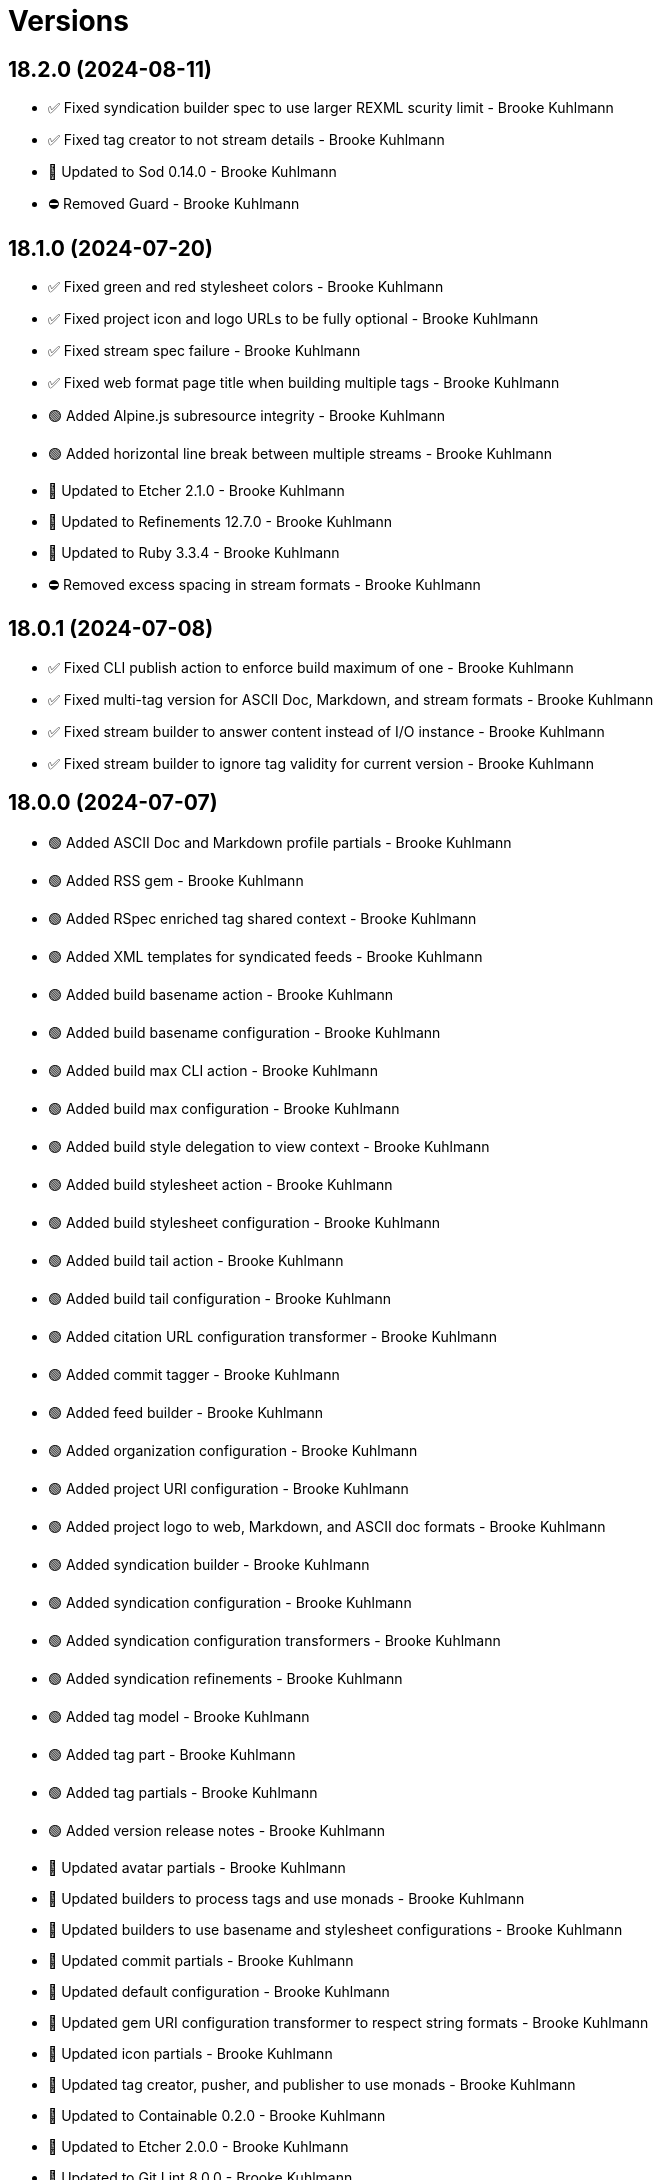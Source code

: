 = Versions

== 18.2.0 (2024-08-11)

* ✅ Fixed syndication builder spec to use larger REXML scurity limit - Brooke Kuhlmann
* ✅ Fixed tag creator to not stream details - Brooke Kuhlmann
* 🔼 Updated to Sod 0.14.0 - Brooke Kuhlmann
* ⛔️ Removed Guard - Brooke Kuhlmann

== 18.1.0 (2024-07-20)

* ✅ Fixed green and red stylesheet colors - Brooke Kuhlmann
* ✅ Fixed project icon and logo URLs to be fully optional - Brooke Kuhlmann
* ✅ Fixed stream spec failure - Brooke Kuhlmann
* ✅ Fixed web format page title when building multiple tags - Brooke Kuhlmann
* 🟢 Added Alpine.js subresource integrity - Brooke Kuhlmann
* 🟢 Added horizontal line break between multiple streams - Brooke Kuhlmann
* 🔼 Updated to Etcher 2.1.0 - Brooke Kuhlmann
* 🔼 Updated to Refinements 12.7.0 - Brooke Kuhlmann
* 🔼 Updated to Ruby 3.3.4 - Brooke Kuhlmann
* ⛔️ Removed excess spacing in stream formats - Brooke Kuhlmann

== 18.0.1 (2024-07-08)

* ✅ Fixed CLI publish action to enforce build maximum of one - Brooke Kuhlmann
* ✅ Fixed multi-tag version for ASCII Doc, Markdown, and stream formats - Brooke Kuhlmann
* ✅ Fixed stream builder to answer content instead of I/O instance - Brooke Kuhlmann
* ✅ Fixed stream builder to ignore tag validity for current version - Brooke Kuhlmann

== 18.0.0 (2024-07-07)

* 🟢 Added ASCII Doc and Markdown profile partials - Brooke Kuhlmann
* 🟢 Added RSS gem - Brooke Kuhlmann
* 🟢 Added RSpec enriched tag shared context - Brooke Kuhlmann
* 🟢 Added XML templates for syndicated feeds - Brooke Kuhlmann
* 🟢 Added build basename action - Brooke Kuhlmann
* 🟢 Added build basename configuration - Brooke Kuhlmann
* 🟢 Added build max CLI action - Brooke Kuhlmann
* 🟢 Added build max configuration - Brooke Kuhlmann
* 🟢 Added build style delegation to view context - Brooke Kuhlmann
* 🟢 Added build stylesheet action - Brooke Kuhlmann
* 🟢 Added build stylesheet configuration - Brooke Kuhlmann
* 🟢 Added build tail action - Brooke Kuhlmann
* 🟢 Added build tail configuration - Brooke Kuhlmann
* 🟢 Added citation URL configuration transformer - Brooke Kuhlmann
* 🟢 Added commit tagger - Brooke Kuhlmann
* 🟢 Added feed builder - Brooke Kuhlmann
* 🟢 Added organization configuration - Brooke Kuhlmann
* 🟢 Added project URI configuration - Brooke Kuhlmann
* 🟢 Added project logo to web, Markdown, and ASCII doc formats - Brooke Kuhlmann
* 🟢 Added syndication builder - Brooke Kuhlmann
* 🟢 Added syndication configuration - Brooke Kuhlmann
* 🟢 Added syndication configuration transformers - Brooke Kuhlmann
* 🟢 Added syndication refinements - Brooke Kuhlmann
* 🟢 Added tag model - Brooke Kuhlmann
* 🟢 Added tag part - Brooke Kuhlmann
* 🟢 Added tag partials - Brooke Kuhlmann
* 🟢 Added version release notes - Brooke Kuhlmann
* 🔼 Updated avatar partials - Brooke Kuhlmann
* 🔼 Updated builders to process tags and use monads - Brooke Kuhlmann
* 🔼 Updated builders to use basename and stylesheet configurations - Brooke Kuhlmann
* 🔼 Updated commit partials - Brooke Kuhlmann
* 🔼 Updated default configuration - Brooke Kuhlmann
* 🔼 Updated gem URI configuration transformer to respect string formats - Brooke Kuhlmann
* 🔼 Updated icon partials - Brooke Kuhlmann
* 🔼 Updated tag creator, pusher, and publisher to use monads - Brooke Kuhlmann
* 🔼 Updated to Containable 0.2.0 - Brooke Kuhlmann
* 🔼 Updated to Etcher 2.0.0 - Brooke Kuhlmann
* 🔼 Updated to Git Lint 8.0.0 - Brooke Kuhlmann
* 🔼 Updated to Gitt 3.6.0 - Brooke Kuhlmann
* 🔼 Updated to Infusible 3.8.0 - Brooke Kuhlmann
* 🔼 Updated to Runcom 11.5.0 - Brooke Kuhlmann
* 🔼 Updated to Sod 0.12.0 - Brooke Kuhlmann
* ⛔️ Removed configuration domains - Brooke Kuhlmann
* ⛔️ Removed configuration template paths transformer XDG keyword suffix - Brooke Kuhlmann
* ⛔️ Removed error class - Brooke Kuhlmann
* ⛔️ Removed project generator configuration transformer - Brooke Kuhlmann
* 🔁 Refactored show templates to use tag partials - Brooke Kuhlmann

== 17.11.0 (2024-07-02)

* 🟢 Added commit versioner debug logging - Brooke Kuhlmann
* 🔼 Updated commit issue enricher to always provide URI - Brooke Kuhlmann
* 🔼 Updated to IRB Kit 0.3.0 - Brooke Kuhlmann
* 🔼 Updated to Refinements 12.5.0 - Brooke Kuhlmann
* 🔼 Updated web format page layout link images - Brooke Kuhlmann

== 17.10.0 (2024-06-19)

* 🔼 Updated major, minor, and patch colors - Brooke Kuhlmann
* 🔼 Updated to Alpine.js 3.14 - Brooke Kuhlmann
* 🔼 Updated to Caliber 0.58.0 - Brooke Kuhlmann
* 🔼 Updated to Cogger 0.21.0 - Brooke Kuhlmann
* 🔼 Updated to Ruby 3.3.3 - Brooke Kuhlmann
* ⛔️ Removed SimpleCov coverage for eval task - Brooke Kuhlmann

== 17.9.0 (2024-06-01)

* ✅ Fixed CLI layout build action documentation - Brooke Kuhlmann
* ✅ Fixed CLI root build action to cast to pathname - Brooke Kuhlmann
* ✅ Fixed build command log message - Brooke Kuhlmann
* 🟢 Added CLI next action - Brooke Kuhlmann
* 🔼 Updated Etcher 1.6.0 - Brooke Kuhlmann
* 🔼 Updated citation URLs - Brooke Kuhlmann
* 🔼 Updated to Ruby 3.3.2 - Brooke Kuhlmann

== 17.8.0 (2024-05-25)

* ✅ Fixed RuboCop Style/SuperArguments issue - Brooke Kuhlmann
* 🟢 Added IRB Kit gem - Brooke Kuhlmann
* 🟢 Added commit collector range - Brooke Kuhlmann
* 🟢 Added configuration loaded time - Brooke Kuhlmann
* 🔼 Updated commits categorizer to pass range to collector - Brooke Kuhlmann
* 🔼 Updated commits enricher to pass range to categorizer - Brooke Kuhlmann
* 🔼 Updated to Etcher 1.5.0 - Brooke Kuhlmann

== 17.7.0 (2024-05-16)

* 🟢 Added Core gem - Brooke Kuhlmann
* 🔼 Updated RSpec configuration to ignore backtraces in pending specs - Brooke Kuhlmann
* 🔼 Updated to Git Lint 7.3.0 - Brooke Kuhlmann
* 🔼 Updated to Lode 1.4.0 - Brooke Kuhlmann
* 🔼 Updated to Rake 13.2.0 - Brooke Kuhlmann
* 🔼 Updated to Ruby 3.3.1 - Brooke Kuhlmann
* 🔁 Refactored implementation requirements - Brooke Kuhlmann
* 🔁 Refactored implementation to use Core empty objects - Brooke Kuhlmann
* 🔁 Refactored transformer content as attributes - Brooke Kuhlmann

== 17.6.0 (2024-04-16)

* ✅ Fixed Hanami View requirement to allow minor and patch versions - Brooke Kuhlmann
* ✅ Fixed displaying version when there are no commits since last tag - Brooke Kuhlmann
* ✅ Fixed generator label configuration transformer to only provide label - Brooke Kuhlmann
* 🟢 Added configuration generator version - Brooke Kuhlmann
* 🟢 Added generator version configuration transformer - Brooke Kuhlmann
* 🟢 Added version release notes - Brooke Kuhlmann
* 🟢 Added view context generator version - Brooke Kuhlmann
* 🟢 Added view context project name, slug, and URI - Brooke Kuhlmann
* 🔼 Updated builder specs to include generator version - Brooke Kuhlmann
* 🔼 Updated collapse and expand buttons - Brooke Kuhlmann
* ⛔️ Removed date/time parameter from ASCII Doc and Markdown builders - Brooke Kuhlmann

== 17.5.0 (2024-04-03)

* 🟢 Added Containable gem - Brooke Kuhlmann
* 🔼 Updated implementation to use Containable - Brooke Kuhlmann
* 🔼 Updated setup script as a Ruby script - Brooke Kuhlmann
* 🔼 Updated to Etcher 1.3.0 - Brooke Kuhlmann
* 🔼 Updated to Hanami View 2.1.0 - Brooke Kuhlmann
* 🔼 Updated to Infusible 3.5.0 - Brooke Kuhlmann
* 🔼 Updated to Sod 0.8.0 - Brooke Kuhlmann
* ⛔️ Removed Dry Container gem - Brooke Kuhlmann

== 17.4.0 (2024-03-09)

* 🔼 Updated to Amazing Print 1.6.0 - Brooke Kuhlmann
* 🔼 Updated to Infusible 3.4.0 - Brooke Kuhlmann

== 17.3.0 (2024-03-03)

* 🔼 Updated RuboCop to use XDG local configuration - Brooke Kuhlmann
* 🔼 Updated to Caliber 0.51.0 - Brooke Kuhlmann
* 🔼 Updated to Git Lint 7.1.0 - Brooke Kuhlmann
* 🔼 Updated to Gitt 3.2.0 - Brooke Kuhlmann
* 🔼 Updated to RSpec 3.13.0 - Brooke Kuhlmann
* 🔼 Updated to Refinements 12.1.0 - Brooke Kuhlmann

== 17.2.0 (2024-02-05)

* ✅ Fixed project label configuration transformer titleization - Brooke Kuhlmann
* 🟢 Added repl_type_completor gem - Brooke Kuhlmann
* 🔼 Updated to Caliber 0.50.0 - Brooke Kuhlmann
* 🔼 Updated to Reek 6.3.0 - Brooke Kuhlmann

== 17.1.0 (2024-01-14)

* ✅ Fixed CLI build label action default - Brooke Kuhlmann
* ✅ Fixed CLI build version and publish action defaults - Brooke Kuhlmann
* ✅ Fixed show view stream template to account for no commit activity - Brooke Kuhlmann
* ✅ Fixed version bullets - Brooke Kuhlmann
* 🟢 Added ASCII Doc and Markdown builders to container - Brooke Kuhlmann
* 🟢 Added ASCII Doc builder - Brooke Kuhlmann
* 🟢 Added ASCII Doc templates - Brooke Kuhlmann
* 🟢 Added CLI ASCII Doc and Markdown build formats - Brooke Kuhlmann
* 🟢 Added CSS for footer - Brooke Kuhlmann
* 🟢 Added Markdown builder - Brooke Kuhlmann
* 🟢 Added generator URI transformer - Brooke Kuhlmann
* 🟢 Added generator label transformer - Brooke Kuhlmann
* 🟢 Added generator link to stream and web layouts - Brooke Kuhlmann
* 🟢 Added generator to configuration - Brooke Kuhlmann
* 🟢 Added generator transformers to container - Brooke Kuhlmann
* 🟢 Added markdown templates - Brooke Kuhlmann
* 🟢 Added project generator transformer depreciation warning - Brooke Kuhlmann
* 🟢 Added view context generator label and URI - Brooke Kuhlmann
* 🔼 Updated HTML layout to use generator label - Brooke Kuhlmann
* 🔼 Updated configuration transformers to simplify default value - Brooke Kuhlmann
* 🔼 Updated contract to relax project description and URL presence - Brooke Kuhlmann
* 🔼 Updated show view to expose dates and times based on current time - Brooke Kuhlmann
* 🔼 Updated to Cogger 0.16.0 - Brooke Kuhlmann
* 🔼 Updated to Infusible 3.1.0 - Brooke Kuhlmann
* ⛔️ Removed project generator from configuration - Brooke Kuhlmann
* 🔁 Refactored HTML templates to use dormant instead of quiet class name - Brooke Kuhlmann
* 🔁 Refactored cache actions to use logger abort - Brooke Kuhlmann

== 17.0.0 (2024-01-05)

* 🟢 Added ASCII Doc renderer - Brooke Kuhlmann
* 🟢 Added ASCII Doctor gem - Brooke Kuhlmann
* 🟢 Added CFF gem - Brooke Kuhlmann
* 🟢 Added CLI build command - Brooke Kuhlmann
* 🟢 Added CLI build format action - Brooke Kuhlmann
* 🟢 Added CLI build label action - Brooke Kuhlmann
* 🟢 Added CLI build layout action - Brooke Kuhlmann
* 🟢 Added CLI build root action - Brooke Kuhlmann
* 🟢 Added CLI build version action - Brooke Kuhlmann
* 🟢 Added CLI cache command - Brooke Kuhlmann
* 🟢 Added CLI cache create action - Brooke Kuhlmann
* 🟢 Added CLI cache delete action - Brooke Kuhlmann
* 🟢 Added CLI cache find action - Brooke Kuhlmann
* 🟢 Added CLI cache info action - Brooke Kuhlmann
* 🟢 Added CLI cache list action - Brooke Kuhlmann
* 🟢 Added Hanami View gem - Brooke Kuhlmann
* 🟢 Added Lode gem - Brooke Kuhlmann
* 🟢 Added Markdown renderer - Brooke Kuhlmann
* 🟢 Added RSpec enriched commit shared context - Brooke Kuhlmann
* 🟢 Added RSpec transformer fixtures - Brooke Kuhlmann
* 🟢 Added Redcarpet gem - Brooke Kuhlmann
* 🟢 Added Sanitize gem - Brooke Kuhlmann
* 🟢 Added avatar URI configuration transformer - Brooke Kuhlmann
* 🟢 Added build root configuration transformer - Brooke Kuhlmann
* 🟢 Added build template paths configuration transformer - Brooke Kuhlmann
* 🟢 Added builders container - Brooke Kuhlmann
* 🟢 Added builders import - Brooke Kuhlmann
* 🟢 Added citation description configuration transformer - Brooke Kuhlmann
* 🟢 Added citation label configuration transformer - Brooke Kuhlmann
* 🟢 Added commit URI configuration transformer - Brooke Kuhlmann
* 🟢 Added commit URI enricher - Brooke Kuhlmann
* 🟢 Added commit author enricher - Brooke Kuhlmann
* 🟢 Added commit body enricher - Brooke Kuhlmann
* 🟢 Added commit colleague enricher - Brooke Kuhlmann
* 🟢 Added commit enricher - Brooke Kuhlmann
* 🟢 Added commit enrichers container - Brooke Kuhlmann
* 🟢 Added commit enrichers import - Brooke Kuhlmann
* 🟢 Added commit format enricher - Brooke Kuhlmann
* 🟢 Added commit issue enricher - Brooke Kuhlmann
* 🟢 Added commit milestone enricher - Brooke Kuhlmann
* 🟢 Added commit model - Brooke Kuhlmann
* 🟢 Added commit note enricher - Brooke Kuhlmann
* 🟢 Added commit part - Brooke Kuhlmann
* 🟢 Added commit review enricher - Brooke Kuhlmann
* 🟢 Added commits collector - Brooke Kuhlmann
* 🟢 Added commits versioner - Brooke Kuhlmann
* 🟢 Added container cache - Brooke Kuhlmann
* 🟢 Added container input, spec loader, and memoization - Brooke Kuhlmann
* 🟢 Added container sanitizer - Brooke Kuhlmann
* 🟢 Added gem URI configuration transformer - Brooke Kuhlmann
* 🟢 Added gem description configuration transformer - Brooke Kuhlmann
* 🟢 Added gem label configuration transformer - Brooke Kuhlmann
* 🟢 Added gem name configuration transformer - Brooke Kuhlmann
* 🟢 Added link model - Brooke Kuhlmann
* 🟢 Added profile URI configuration transformer - Brooke Kuhlmann
* 🟢 Added project author configuration transformer - Brooke Kuhlmann
* 🟢 Added project generator configuration transformer - Brooke Kuhlmann
* 🟢 Added project label configuration transformer - Brooke Kuhlmann
* 🟢 Added project name configuration transformer - Brooke Kuhlmann
* 🟢 Added project version configuration transformer - Brooke Kuhlmann
* 🟢 Added review URI configuration transformer - Brooke Kuhlmann
* 🟢 Added show view - Brooke Kuhlmann
* 🟢 Added stream builder - Brooke Kuhlmann
* 🟢 Added template layout - Brooke Kuhlmann
* 🟢 Added template stylesheet - Brooke Kuhlmann
* 🟢 Added tracker URI configuration transformer - Brooke Kuhlmann
* 🟢 Added universal renderer - Brooke Kuhlmann
* 🟢 Added user model - Brooke Kuhlmann
* 🟢 Added version release notes - Brooke Kuhlmann
* 🟢 Added view context - Brooke Kuhlmann
* 🟢 Added web builder - Brooke Kuhlmann
* 🔼 Updated Circle CI step names - Brooke Kuhlmann
* 🔼 Updated container configuration to use transformers - Brooke Kuhlmann
* 🔼 Updated default configuration - Brooke Kuhlmann
* 🔼 Updated gem dependencies - Brooke Kuhlmann
* 🔼 Updated publish action to use default version - Brooke Kuhlmann
* 🔼 Updated tag objects to inject input and be called with optional version - Brooke Kuhlmann
* 🔼 Updated to Ruby 3.3.0 - Brooke Kuhlmann
* ⛔️ Removed CLI status action - Brooke Kuhlmann
* ⛔️ Removed Gemfile code prefix from quality group - Brooke Kuhlmann
* ⛔️ Removed RSpec helper code coverage for eval - Brooke Kuhlmann
* ⛔️ Removed Rakefile code prefix from quality task - Brooke Kuhlmann
* ⛔️ Removed commit categorizer uniqueness filter - Brooke Kuhlmann
* ⛔️ Removed commit presenter - Brooke Kuhlmann
* 🔁 Refactored commits categorizer to use collector - Brooke Kuhlmann
* 🔁 Refactored tag creator to use commit collector and stream builder - Brooke Kuhlmann

== 16.2.1 (2023-11-15)

* Fixed gem loader to find by tag and cache instance - Brooke Kuhlmann
* Updated Gemfile to support next minor Ruby version - Brooke Kuhlmann

== 16.2.0 (2023-10-15)

* Updated to Caliber 0.42.0 - Brooke Kuhlmann
* Updated to Cogger 0.12.0 - Brooke Kuhlmann
* Updated to Infusible 2.2.0 - Brooke Kuhlmann
* Refactored Gemfile to use ruby file syntax - Brooke Kuhlmann

== 16.1.0 (2023-09-30)

* Fixed Zeitwerk loader - Brooke Kuhlmann
* Added gem loader - Brooke Kuhlmann
* Added usage screenshot - Brooke Kuhlmann
* Updated GitHub issue template with simplified sections - Brooke Kuhlmann

== 16.0.2 (2023-07-03)

* Fixed RuboCop Packaging/BundlerSetupInTests issues - Brooke Kuhlmann
* Updated Rake RSpec task configuration to not be verbose - Brooke Kuhlmann
* Removed ARGV argument from CLI executable - Brooke Kuhlmann
* Removed configuration model freezing - Brooke Kuhlmann

== 16.0.1 (2023-06-19)

* Updated to Caliber 0.35.0 - Brooke Kuhlmann
* Updated to Git Lint 6.0.0 - Brooke Kuhlmann

== 16.0.0 (2023-06-16)

* Fixed RuboCop Style/MethodCallWithArgsParentheses issue - Brooke Kuhlmann
* Added Dry Schema gem - Brooke Kuhlmann
* Added Etcher gem - Brooke Kuhlmann
* Added Sod gem - Brooke Kuhlmann
* Added configuration contract - Brooke Kuhlmann
* Updated configuration to use strings instead of symbols - Brooke Kuhlmann
* Updated container to use Etcher configuration - Brooke Kuhlmann
* Updated implementation to use Sod - Brooke Kuhlmann
* Updated to Cogger 0.10.0 - Brooke Kuhlmann
* Updated to Debug 1.8.0 - Brooke Kuhlmann
* Updated to Etcher 0.2.0 - Brooke Kuhlmann
* Updated to Gitt 2.0.0 - Brooke Kuhlmann
* Updated to Infusible 2.0.0 - Brooke Kuhlmann
* Updated to Refinements 11.0.0 - Brooke Kuhlmann
* Updated to Runcom 10.0.0 - Brooke Kuhlmann
* Updated to Spek 1.1.0 - Brooke Kuhlmann
* Updated to Spek 2.0.0 - Brooke Kuhlmann
* Updated to Versionare 12.0.0 - Brooke Kuhlmann
* Removed configuration loader - Brooke Kuhlmann
* Removed configuration model CLI attributes - Brooke Kuhlmann
* Removed duplicated code from Sod upgrade - Brooke Kuhlmann
* Refactored configuration content as model - Brooke Kuhlmann

== 15.3.0 (2023-04-12)

* Fixed categorizer spec to add removed files before committing - Brooke Kuhlmann
* Updated setup instructions to secure and insecure installs - Brooke Kuhlmann
* Updated to Caliber 0.30.0 - Brooke Kuhlmann
* Updated to Cogger 0.8.0 - Brooke Kuhlmann
* Updated to Ruby 3.2.2 - Brooke Kuhlmann

== 15.2.2 (2023-03-22)

* Updated Reek dependency to not be required - Brooke Kuhlmann
* Updated site URLs to use bare domain - Brooke Kuhlmann
* Updated to Ruby 3.2.1 - Brooke Kuhlmann
* Refactored Pathname require tree refinement to pass single argument - Brooke Kuhlmann

== 15.2.1 (2023-02-05)

* Fixed Guardfile to use RSpec binstub - Brooke Kuhlmann
* Added Rake binstub - Brooke Kuhlmann
* Updated to Caliber 0.25.0 - Brooke Kuhlmann
* Refactored CLI shell act on configuration when pattern matching - Brooke Kuhlmann
* Refactored RSpec helper to use spec root constant - Brooke Kuhlmann
* Refactored implementation to forward splatted arguments - Brooke Kuhlmann

== 15.2.0 (2023-01-08)

* Added Core gem - Brooke Kuhlmann
* Updated to Gitt 1.1.0 - Brooke Kuhlmann
* Refactored implementation to use empty core instances - Brooke Kuhlmann

== 15.1.0 (2022-12-28)

* Fixed tag push error with successful push - Brooke Kuhlmann
* Updated to Caliber 0.21.0 - Brooke Kuhlmann
* Updated to Git Lint 5.0.0 - Brooke Kuhlmann
* Updated to SimpleCov 0.22.0 - Brooke Kuhlmann

== 15.0.0 (2022-12-25)

* Fixed RuboCop Style/RequireOrder issues - Brooke Kuhlmann
* Added Dry Monads gem - Brooke Kuhlmann
* Added Gitt gem - Brooke Kuhlmann
* Added RSpec binstub - Brooke Kuhlmann
* Added version release notes - Brooke Kuhlmann
* Updated implementation to use Gitt functionality - Brooke Kuhlmann
* Updated to Cogger 0.5.0 - Brooke Kuhlmann
* Updated to Debug 1.7.0 - Brooke Kuhlmann
* Updated to Infusible 1.0.0 - Brooke Kuhlmann
* Updated to RSpec 3.12.0 - Brooke Kuhlmann
* Updated to Refinements 10.0.0 - Brooke Kuhlmann
* Updated to Ruby 3.1.3 - Brooke Kuhlmann
* Updated to Ruby 3.2.0 - Brooke Kuhlmann
* Updated to Runcom 9.0.0 - Brooke Kuhlmann
* Updated to Spek 1.0.0 - Brooke Kuhlmann
* Updated to Versionaire 11.0.0 - Brooke Kuhlmann
* Removed the Git+ gem - Brooke Kuhlmann

== 14.5.0 (2022-10-22)

* Fixed Rakefile RSpec initialization - Brooke Kuhlmann
* Fixed SimpleCov Guard interaction - Brooke Kuhlmann
* Fixed SimpleCov gem requirement to not be required by default - Brooke Kuhlmann
* Updated to Caliber 0.16.0 - Brooke Kuhlmann
* Updated to Cogger 0.4.0 - Brooke Kuhlmann
* Updated to Git+ 1.7.0 - Brooke Kuhlmann
* Updated to Infusible 0.2.0 - Brooke Kuhlmann
* Updated to Refinements 9.7.0 - Brooke Kuhlmann
* Updated to Runcom 8.7.0 - Brooke Kuhlmann
* Updated to Spek 0.6.0 - Brooke Kuhlmann
* Updated to Versionaire 10.6.0 - Brooke Kuhlmann

== 14.4.0 (2022-09-16)

* Added Infusible gem - Brooke Kuhlmann
* Updated README sections - Brooke Kuhlmann
* Updated to Dry Container 0.11.0 - Brooke Kuhlmann
* Removed Auto Injector - Brooke Kuhlmann
* Refactored implementation to use Infusible syntax - Brooke Kuhlmann

== 14.3.0 (2022-08-13)

* Fixed RuboCop Style/StabbyLambdaParentheses issues - Brooke Kuhlmann
* Added Circle CI SimpleCov artifacts - Brooke Kuhlmann
* Updated SimpleCov configuration to use filters and minimum coverage - Brooke Kuhlmann
* Updated to Auto Injector 0.7.0 - Brooke Kuhlmann
* Updated to Spek 0.5.0 - Brooke Kuhlmann
* Updated to Zeitwerk 2.6.0 - Brooke Kuhlmann
* Removed registration of duplicate keys within containers - Brooke Kuhlmann

== 14.2.0 (2022-07-17)

* Updated to Auto Injector 0.6.0 - Brooke Kuhlmann
* Updated to Caliber 0.11.0 - Brooke Kuhlmann
* Updated to Cogger 0.2.0 - Brooke Kuhlmann
* Updated to Debug 1.6.0 - Brooke Kuhlmann
* Updated to Dry Container 0.10.0 - Brooke Kuhlmann
* Updated to Git+ 1.4.0 - Brooke Kuhlmann
* Updated to Refinements 9.6.0 - Brooke Kuhlmann
* Updated to Runcom 8.5.0 - Brooke Kuhlmann
* Updated to Spek 0.4.0 - Brooke Kuhlmann
* Updated to Versionaire 10.5.0 - Brooke Kuhlmann
* Removed Bundler Leak gem - Brooke Kuhlmann
* Removed Rakefile Bundler gem tasks - Brooke Kuhlmann

== 14.1.0 (2022-05-07)

* Added gemspec funding URI - Brooke Kuhlmann
* Updated to Auto Injector 0.5.0 - Brooke Kuhlmann
* Updated to Caliber 0.8.0 - Brooke Kuhlmann
* Updated to Cogger 0.1.0 - Brooke Kuhlmann
* Updated to Refinements 9.4.0 - Brooke Kuhlmann
* Updated to Runcom 8.4.0 - Brooke Kuhlmann
* Updated to Spek 0.3.0 - Brooke Kuhlmann
* Updated to Versionaire 10.3.0 - Brooke Kuhlmann

== 14.0.2 (2022-04-23)

* Added GitHub sponsorship configuration - Brooke Kuhlmann
* Updated to Caliber 0.6.0 - Brooke Kuhlmann
* Updated to Caliber 0.7.0 - Brooke Kuhlmann
* Updated to Dry Container 0.9.0 - Brooke Kuhlmann
* Updated to Ruby 3.1.2 - Brooke Kuhlmann

== 14.0.1 (2022-04-10)

* Fixed Git tag creation to recognize sign or unsigned versions - Brooke Kuhlmann
* Updated to Git Lint 4.0.0 - Brooke Kuhlmann
* Updated to Git+ 1.3.0 - Brooke Kuhlmann

== 14.0.0 (2022-04-10)

* Fixed Circle CI configuration to check Gemfile and gemspec - Brooke Kuhlmann
* Added Auto Injector gem - Brooke Kuhlmann
* Added Auto Injector import - Brooke Kuhlmann
* Added CLI actions container - Brooke Kuhlmann
* Added CLI actions import - Brooke Kuhlmann
* Added Cogger gem - Brooke Kuhlmann
* Updated default documentation format to ASCII Doc - Brooke Kuhlmann
* Updated implementation to auto-inject dependencies - Brooke Kuhlmann
* Updated to Caliber 0.5.0 - Brooke Kuhlmann
* Updated to Debug 1.5.0 - Brooke Kuhlmann
* Removed CLI security sign option - Brooke Kuhlmann
* Removed Pastel gem - Brooke Kuhlmann
* Refactored RSpec application container as dependencies - Brooke Kuhlmann
* Refactored specs to use cogger - Brooke Kuhlmann

== 13.3.1 (2022-03-03)

* Fixed Hippocratic License to be 2.1.0 version - Brooke Kuhlmann
* Fixed Rubocop RSpec issues with boolean and nil identity checks - Brooke Kuhlmann
* Updated to Caliber 0.2.0 - Brooke Kuhlmann
* Updated to Ruby 3.1.1 - Brooke Kuhlmann
* Updated to Spek 0.2.0 - Brooke Kuhlmann

== 13.3.0 (2022-02-12)

* Added Caliber - Brooke Kuhlmann
* Updated to Git Lint 3.2.0 - Brooke Kuhlmann
* Updated to RSpec 3.11.0 - Brooke Kuhlmann
* Updated to Refinements 9.2.0 - Brooke Kuhlmann

== 13.2.0 (2022-02-06)

* Added Spek gem - Brooke Kuhlmann
* Updated implementation to leverage Spek presenter - Brooke Kuhlmann
* Updated to Runcom 8.2.0 - Brooke Kuhlmann
* Removed README badges - Brooke Kuhlmann
* Removed gemspec safe defaults - Brooke Kuhlmann

== 13.1.0 (2022-01-23)

* Added Ruby version to Gemfile - Brooke Kuhlmann
* Added identity to gem specification - Brooke Kuhlmann
* Updated to Git+ 1.1.0 - Brooke Kuhlmann
* Updated to Reek 6.1.0 - Brooke Kuhlmann
* Updated to Refinements 9.1.0 - Brooke Kuhlmann
* Updated to Rubocop 1.25.0 - Brooke Kuhlmann
* Refactored Git ignore - Brooke Kuhlmann

== 13.0.1 (2022-01-01)

* Updated README policy section links - Brooke Kuhlmann
* Updated changes as versions documentation - Brooke Kuhlmann
* Removed code of conduct and contributing files - Brooke Kuhlmann

== 13.0.0 (2021-12-29)

* Fixed CLI parsers to ensure configuration options are respected - Brooke Kuhlmann
* Fixed Hippocratic license structure - Brooke Kuhlmann
* Fixed README changes and credits sections - Brooke Kuhlmann
* Fixed RSpec/Dialect issues - Brooke Kuhlmann
* Fixed contributing documentation - Brooke Kuhlmann
* Added Rakefile Bundler gem tasks - Brooke Kuhlmann
* Added project citation information - Brooke Kuhlmann
* Updated CLI shell to display version - Brooke Kuhlmann
* Updated GitHub issue template - Brooke Kuhlmann
* Updated README and identity to match citation description - Brooke Kuhlmann
* Updated Rubocop sub-project gem dependencies - Brooke Kuhlmann
* Updated all CLI parsers to consume container configuration - Brooke Kuhlmann
* Updated configuration content to be frozen by default - Brooke Kuhlmann
* Updated security parser to log instead of raise error - Brooke Kuhlmann
* Updated to Amazing Print 1.4.0 - Brooke Kuhlmann
* Updated to Debug 1.4.0 - Brooke Kuhlmann
* Updated to Git Lint 3.0.0 - Brooke Kuhlmann
* Updated to Git+ 1.0.0 - Brooke Kuhlmann
* Updated to Hippocratic License 3.0.0 - Brooke Kuhlmann
* Updated to Refinements 9.0.0 - Brooke Kuhlmann
* Updated to Rubocop 1.24.0 - Brooke Kuhlmann
* Updated to Ruby 3.0.3 - Brooke Kuhlmann
* Updated to Ruby 3.1.0 - Brooke Kuhlmann
* Updated to Runcom 8.0.0 - Brooke Kuhlmann
* Updated to SimpleCov 0.21.2 - Brooke Kuhlmann
* Updated to Versionare 10.0.0 - Brooke Kuhlmann
* Removed CLI parser assembler - Brooke Kuhlmann
* Removed Climate Control gem - Brooke Kuhlmann
* Removed Gemsmith depenendecy - Brooke Kuhlmann
* Removed Git namespace from default configuration - Brooke Kuhlmann
* Removed application prefix from application container - Brooke Kuhlmann
* Removed configuration from CLI namespace - Brooke Kuhlmann
* Refactored CLI status action spec to use punning - Brooke Kuhlmann
* Refactored configuration loader to use client - Brooke Kuhlmann

== 12.2.0 (2021-11-15)

* Added README community link - Brooke Kuhlmann
* Added gemspec MFA opt in requirement - Brooke Kuhlmann
* Updated to Refinements 8.5.0 - Brooke Kuhlmann
* Updated to Zeitwerk 2.5.0 - Brooke Kuhlmann
* Removed notes from pull request template - Brooke Kuhlmann
* Refactored RSpec fixtures - Brooke Kuhlmann
* Refactored binary to exe instead of bin directory - Brooke Kuhlmann

== 12.1.0 (2021-10-03)

* Added Debug gem - Brooke Kuhlmann
* Updated to Refinements 8.4.0 - Brooke Kuhlmann
* Removed Pry dependencies - Brooke Kuhlmann
* Removed RSpec spec helper GC automatic compaction - Brooke Kuhlmann
* Refactored Zeitwerk loader - Brooke Kuhlmann

== 12.0.4 (2021-09-05)

* Fixed Rubocop Style/MutableConstant issue - Brooke Kuhlmann
* Updated README project description - Brooke Kuhlmann
* Updated Rubocop gem dependencies - Brooke Kuhlmann
* Updated to Amazing Print 1.3.0 - Brooke Kuhlmann
* Removed RubyCritic and associated CLI option - Brooke Kuhlmann

== 12.0.3 (2021-08-08)

* Fixed Rubocop Lint/DuplicateBranch issue - Brooke Kuhlmann
* Updated to Git+ 0.6.0 - Brooke Kuhlmann
* Updated to Ruby 3.0.2 - Brooke Kuhlmann
* Removed Bundler Audit - Brooke Kuhlmann

== 12.0.2 (2021-07-05)

* Updated to Git+ 0.5.0 - Brooke Kuhlmann
* Updated to Gemsmith 15.5.0 - Brooke Kuhlmann

== 12.0.1 (2021-06-06)

* Updated to Dry Container 0.8.0 - Brooke Kuhlmann

== 12.0.0 (2021-06-04)

* Fixed README Git Lint commit subject prefix link - Brooke Kuhlmann
* Added CLI assembler parser - Brooke Kuhlmann
* Added CLI config action - Brooke Kuhlmann
* Added CLI configuration content - Brooke Kuhlmann
* Added CLI configuration defaults - Brooke Kuhlmann
* Added CLI configuration loader - Brooke Kuhlmann
* Added CLI core parser - Brooke Kuhlmann
* Added CLI parsers module - Brooke Kuhlmann
* Added CLI publish action - Brooke Kuhlmann
* Added CLI push action - Brooke Kuhlmann
* Added CLI security parser - Brooke Kuhlmann
* Added CLI shell - Brooke Kuhlmann
* Added CLI status action - Brooke Kuhlmann
* Added CLI tag action - Brooke Kuhlmann
* Added Dry Container - Brooke Kuhlmann
* Added Pastel gem - Brooke Kuhlmann
* Added RSpec CLI parser shared example - Brooke Kuhlmann
* Added RSpec default configuration shared example - Brooke Kuhlmann
* Added RSpec helper log level - Brooke Kuhlmann
* Added Zeitwerk gem - Brooke Kuhlmann
* Added Zeitwerk loader - Brooke Kuhlmann
* Added application container - Brooke Kuhlmann
* Added commits categorizer - Brooke Kuhlmann
* Added default configuration for documenation format - Brooke Kuhlmann
* Added error class - Brooke Kuhlmann
* Updated Gem and Rake files to disable Gemsmith - Brooke Kuhlmann
* Updated commit presenter to use documentation format - Brooke Kuhlmann
* Updated tag creator and status action to leverage new commit presenter - Brooke Kuhlmann
* Updated to Climate Control 1.0.0 - Brooke Kuhlmann
* Updated to Rubocop 1.14.0 - Brooke Kuhlmann
* Updated to Ruby 3.0.1 - Brooke Kuhlmann
* Updated to Versionaire 9.2.0 - Brooke Kuhlmann
* Removed CLI push option - Brooke Kuhlmann
* Removed CLI tag option - Brooke Kuhlmann
* Removed RSpec default configuration for publisher spec - Brooke Kuhlmann
* Removed Reek configuration - Brooke Kuhlmann
* Removed Thor - Brooke Kuhlmann
* Removed errors namespace - Brooke Kuhlmann
* Refactored GPG script to RSpec files support folder - Brooke Kuhlmann
* Refactored application container and configuration - Brooke Kuhlmann
* Refactored commit to presenters namespace - Brooke Kuhlmann
* Refactored creator, pusher, and publisher to tags namespace - Brooke Kuhlmann
* Refactored gemspec to use identity summary - Brooke Kuhlmann
* Refactored publisher to use updated tagger and pusher API - Brooke Kuhlmann
* Refactored pusher to use command pattern - Brooke Kuhlmann
* Refactored tagger to use commits categorizer - Brooke Kuhlmann

== 11.2.0 (2021-04-04)

* Fixed Rubocop Layout/FirstMethodArgumentLineBreak issues - Brooke Kuhlmann
* Fixed Rubocop RSpec/ExampleLength issues with tagger spec - Brooke Kuhlmann
* Added Ruby garbage collection compaction - Brooke Kuhlmann
* Updated Code Quality URLs - Brooke Kuhlmann
* Updated to Circle CI 2.1.0 - Brooke Kuhlmann
* Updated to Docker Alpine Ruby image - Brooke Kuhlmann
* Updated to Git+ 0.4.0 - Brooke Kuhlmann
* Updated to Rubocop 1.10.0 - Brooke Kuhlmann
* Updated to Rubocop 1.8.0 - Brooke Kuhlmann

== 11.1.1 (2021-01-05)

* Fixed calculation of empty commits when creating a tag - Brooke Kuhlmann

== 11.1.0 (2021-01-03)

* Updated to Gemsmith 15.0.0 - Brooke Kuhlmann
* Updated to Git Lint 2.0.0 - Brooke Kuhlmann
* Updated to Git+ 0.2.0 - Brooke Kuhlmann

== 11.0.0 (2020-12-29)

* Updated to Gemsmith 14.8.0
* Updated to Git Lint 1.3.0
* Added Refinements gem
* Added Git+ dependency
* Removed Git commit subject punctuation from specs
* Updated specs to use Pathnames refinement
* Added Git commit presenter
* Updated tagger to use Git+
* Updated pusher to use Git+
* Updated CLI to pick up tagger and pusher changes
* Updated project documentation feature list
* Added Amazing Print
* Added Gemfile groups
* Removed RubyGems requirement from binstubs
* Added RubyCritic
* Updated to Ruby 3.0.0
* Updated to Refinements 8.0.0
* Updated to Versionaire 9.0.0
* Updated to Runcom 7.0.0

== 10.4.0 (2020-11-14)

* Added Alchemists style guide badge
* Added Bundler Leak development dependency
* Updated Rubocop gems
* Updated to Bundler Audit 0.7.0
* Updated to RSpec 3.10.0
* Updated to Runcom 6.4.0
* Updated to Versionaire 8.4.0

== 10.3.0 (2020-10-18)

* Fixed Rubocop RSpec/MultipleMemoizedHelpers issues
* Added Guard and Rubocop binstubs
* Updated project documentation to conform to Rubysmith template
* Updated to Rubocop 0.89.0
* Updated to Ruby 2.7.2
* Updated to SimpleCov 0.19.0

== 10.2.0 (2020-07-22)

* Fixed Rubocop Lint/NonDeterministicRequireOrder issues
* Fixed Rubocop Style/RedundantRegexpEscape issues
* Fixed project requirements
* Updated GitHub templates
* Updated Pry gem dependencies
* Updated README credit URL
* Updated README screencast URL
* Updated README screencast cover to SVG format
* Updated Rubocop gem dependencies
* Updated to Gemsmith 14.2.0
* Updated to Git Lint 1.0.0
* Refactored Rakefile requirements

== 10.1.0 (2020-04-01)

* Added README production and development setup instructions
* Updated README screencast to use larger image
* Updated documentation to ASCII Doc format
* Updated gem identity to use constants
* Updated gemspec URLs
* Updated gemspec to require relative path
* Updated to Code of Conduct 2.0.0
* Updated to Reek 6.0.0
* Updated to Ruby 2.7.1
* Removed Code Climate support
* Removed README images

== 10.0.2 (2020-02-01)

* Fixed README verionsiare feature documentation
* Updated README screencast
* Updated to Reek 5.6.0
* Updated to Rubocop 0.79.0
* Updated to SimpleCov 0.18.0
* Removed period from version label for tags

== 10.0.1 (2020-01-02)

* Fixed loading of configuration file
* Updated README project requirements
* Updated to Gemsmith 14.0.0
* Updated to Git Cop 4.0.0

== 10.0.0 (2020-01-01)

* Added gem console.
* Added link to Git Cop subject prefixes.
* Added setup script.
* Fixed SimpleCov setup in RSpec spec helper.
* Removed unused development dependencies.
* Updated Pry development dependencies.
* Updated README screencast.
* Updated to Rubocop 0.77.0.
* Updated to Rubocop 0.78.0.
* Updated to Rubocop Performance 1.5.0.
* Updated to Rubocop Rake 0.5.0.
* Updated to Rubocop RSpec 1.37.0.
* Updated to Ruby 2.7.0.
* Updated to Runcom 6.0.0.
* Updated to SimpleCov 0.17.0.
* Updated to Versionaire 8.0.0.

== 9.3.3 (2019-11-01)

* Added Rubocop Rake support.
* Updated to RSpec 3.9.0.
* Updated to Rake 13.0.0.
* Updated to Rubocop 0.75.0.
* Updated to Rubocop 0.76.0.
* Updated to Ruby 2.6.5.

== 9.3.2 (2019-09-01)

* Updated README screencast tutorial.
* Updated to Rubocop 0.73.0.
* Updated to Ruby 2.6.4.

== 9.3.1 (2019-07-01)

* Updated XDG documentation to reference XDG gem.
* Updated to Gemsmith 13.5.0.
* Updated to Git Cop 3.5.0.
* Updated to Rubocop Performance 1.4.0.
* Refactored RSpec helper support requirements.

== 9.3.0 (2019-06-01)

* Fixed RSpec/ContextWording issues.
* Fixed Rubocop Naming/RescuedExceptionsVariableName issues.
* Added Reek configuration.
* Updated contributing documentation.
* Updated project icon.
* Updated to Reek 5.4.0.
* Updated to Rubocop 0.69.0.
* Updated to Rubocop Performance 1.3.0.
* Updated to Rubocop RSpec 1.33.0.
* Updated to Runcom 5.0.0.

== 9.2.1 (2019-05-01)

* Fixed Rubocop layout issues.
* Added Rubocop Performance gem.
* Added Ruby warnings to RSpec helper.
* Added project icon to README.
* Updated RSpec helper to verify constant names.
* Updated to Code Quality 4.0.0.
* Updated to Rubocop 0.67.0.
* Updated to Ruby 2.6.3.

== 9.2.0 (2019-04-01)

* Fixed Rubocop Style/MethodCallWithArgsParentheses issues.
* Updated gem summary.
* Updated to Ruby 2.6.2.
* Updated to Versionaire 7.2.0.
* Removed RSpec standard output/error suppression.

== 9.1.0 (2019-02-01)

* Updated README to reference updated Runcom documentation.
* Updated to Gemsmith 13.0.0.
* Updated to Git Cop 3.0.0.
* Updated to Rubocop 0.63.0.
* Updated to Ruby 2.6.1.

== 9.0.0 (2019-01-01)

* Fixed Circle CI cache for Ruby version.
* Fixed Layout/EmptyLineAfterGuardClause cop issues.
* Fixed Markdown ordered list numbering.
* Fixed Rubocop RSpec/ExampleLength issues.
* Fixed Rubocop RSpec/NamedSubject issues.
* Fixed Rubocop RSpec/SubjectStub issues.
* Added Circle CI Bundler cache.
* Added Rubocop RSpec gem.
* Updated Circle CI Code Climate test reporting.
* Updated to Contributor Covenant Code of Conduct 1.4.1.
* Updated to Gemsmith 12.2.0.
* Updated to RSpec 3.8.0.
* Updated to Rubocop 0.62.0.
* Updated to Ruby 2.6.0.
* Updated to Runcom 4.0.0.
* Updated to Versionaire 7.0.0.
* Removed Rubocop Lint/Void CheckForMethodsWithNoSideEffects check.

== 8.3.0 (2018-07-01)

* Updated Semantic Versioning links to be HTTPS.
* Updated to Reek 5.0.
* Updated to Rubocop 0.57.0.
* Updated to Versionaire 6.0.0.

== 8.2.0 (2018-05-01)

* Added Runcom examples for project specific usage.
* Updated project changes to use semantic versions.
* Updated to Gemsmith 12.0.0.
* Updated to Runcom 3.1.0.

== 8.1.0 (2018-04-01)

* Updated to Ruby 2.5.1.
* Updated to Runcom 3.0.0.
* Removed Circle CI Bundler cache.

== 8.0.0 (2018-03-25)

* Fixed Reek UtilityFunction issues with Tagger object.
* Fixed gemspec issues with missing gem signing key/certificate.
* Added gemspec metadata for source, changes, and issue tracker URLs.
* Updated README license information.
* Updated README screencast tutorial.
* Updated gem dependencies.
* Updated to Circle CI 2.0.0 configuration.
* Updated to Rubocop 0.53.0.
* Updated to Versionaire 5.1.0.
* Removed Gemnasium support.
* Removed Patreon badge from README.
* Removed default version from CLI tag, push, and publish commands.
* Removed version prefix (i.e. `v`) when publishing versions.
* Refactored Git test repo user name and email.
* Refactored temp and Git repo dir construction.

== 7.0.1 (2018-01-01)

* Updated to Gemsmith 11.0.0.

== 7.0.0 (2018-01-01)

* Updated Code Climate badges.
* Updated Code Climate configuration to Version 2.0.0.
* Updated to Ruby 2.4.3.
* Updated to Rubocop 0.52.0.
* Updated to Ruby 2.5.0.
* Removed documentation for secure installs.
* Updated to Apache 2.0 license.
* Refactored code to use Ruby 2.5.0 `Array#append` syntax.

== 6.3.1 (2017-11-19)

* Updated to Git Cop 1.7.0.
* Updated to Rake 12.3.0.

== 6.3.0 (2017-10-29)

* Added Bundler Audit gem.
* Updated to Rubocop 0.50.0.
* Updated to Rubocop 0.51.0.
* Updated to Ruby 2.4.2.
* Removed Pry State gem.

== 6.2.0 (2017-08-20)

* Fixed issue with Tempfile requirements.
* Added dynamic formatting of RSpec output.
* Updated to Gemsmith 10.2.0.
* Updated to Runcom 1.3.0.

== 6.1.0 (2017-07-16)

* Added Git Cop code quality task.
* Updated CONTRIBUTING documentation.
* Updated GitHub templates.
* Updated README headers.
* Updated command line usage in CLI specs.
* Updated gem dependencies.
* Updated to Awesome Print 1.8.0.
* Updated to Gemsmith 10.0.0.
* Removed Thor+ gem.
* Refactored CLI version/help specs.

== 6.0.0 (2017-06-17)

* Added Circle CI support.
* Updated README usage configuration documenation.
* Updated gem dependencies.
* Updated to Runcom 1.1.0.
* Removed Travis CI support.

== 5.1.0 (2017-05-07)

* Fixed Reek DuplicateMethodCall issue.
* Fixed Travis CI configuration to not update gems.
* Added Git tag support.
* Added Pusher version.
* Added Reek issues to affected objects.
* Added code quality Rake task.
* Added existing local tag check.
* Added passphrase to GPG test script.
* Added version release changes.
* Updated Git test respository configuration.
* Updated Guardfile to always run RSpec with documentation format.
* Updated README semantic versioning order.
* Updated RSpec configuration to output documentation when running.
* Updated RSpec spec helper to enable color output.
* Updated Rubocop configuration.
* Updated Rubocop to import from global configuration.
* Updated contributing documentation.
* Updated signed tag spec to be skipped.
* Updated to Gemsmith 9.0.0.
* Updated to Ruby 2.4.1.
* Removed Code Climate code comment checks.
* Removed Git repository validation.
* Removed Reek TODO file.
* Removed `.bundle` directory from `.gitignore`.
* Removed default version from Tagger.
* Removed deletion of Git hooks for testing purposes.
* Removed shell from pusher.
* Refactored Git tag check.
* Refactored context descriptions.
* Refactored tagger spec context and descriptions.

== 5.0.0 (2017-01-22)

* Updated Rubocop Metrics/LineLength to 100 characters.
* Updated Rubocop Metrics/ParameterLists max to three.
* Updated Travis CI configuration to use latest RubyGems version.
* Updated gemspec to require Ruby 2.4.0 or higher.
* Updated to Rubocop 0.47.
* Updated to Ruby 2.4.0.
* Removed Rubocop Style/Documentation check.

== 4.2.0 (2016-12-18)

* Fixed Rakefile support for RSpec, Reek, Rubocop, and SCSS Lint.
* Added `Gemfile.lock` to `.gitignore`.
* Updated Travis CI configuration to use defaults.
* Updated gem dependencies.
* Updated to Gemsmith 8.2.x.
* Updated to Rake 12.x.x.
* Updated to Rubocop 0.46.x.
* Updated to Ruby 2.3.2.
* Updated to Ruby 2.3.3.

== 4.1.1 (2016-11-13)

* Fixed gem requirements order.

== 4.1.0 (2016-11-13)

* Fixed Ruby pragma.
* Added Code Climate engine support.
* Added Git config support.
* Added Reek support.
* Updated RSpec Git repo shared context syntax.
* Updated `--config` command to use computed path.
* Updated to Code Climate Test Reporter 1.0.0.
* Updated to Gemsmith 8.0.0.
* Removed CLI defaults (using configuration instead).
* Refactored `Git` as `Git::Kit`.
* Refactored source requirements.

== 4.0.0 (2016-11-05)

* Fixed CLI spec RSpec metadata.
* Fixed Rakefile to safely load Gemsmith tasks.
* Fixed Rubocop Style/NumericLiteralPrefix issue.
* Fixed creating signed tag when GPG program is invalid.
* Added Runcom support.
* Added Travis CI random number generation.
* Added batch script for GPG key generation.
* Added frozen string literal pragma.
* Updated CLI command option documentation.
* Updated README versioning documentation.
* Updated RSpec temp directory to use Bundler root path.
* Updated Rubocop PercentLiteralDelimiters and AndOr styles.
* Updated Tagger spec to use GPG key gen batch script.
* Updated gemspec with conservative versions.
* Updated order of local and global configuration information.
* Updated to Gemsmith 7.7.0.
* Updated to RSpec 3.5.0.
* Updated to Rubocop 0.44.
* Updated to Ruby 2.3.1.
* Updated to Thor+ 4.0.0.
* Updated to Versionaire 2.0.0.
* Removed CHANGELOG.md (use CHANGES.md instead).
* Removed Greenletters gem.
* Removed Rake console task.
* Removed `Milestoner::Configuration`.
* Removed `Milestoner::Errors::Version`.
* Removed gemspec description.
* Removed rb-fsevent development dependency from gemspec.
* Removed terminal notifier gems from gemspec.
* Refactored CLI defaults as class method.
* Refactored CLI subject.
* Refactored RSpec spec helper configuration.
* Refactored gemspec to use default security keys.
* Refactored order of local and global methods.
* Refactored tagger implementation.

== 3.0.0 (2016-04-03)

* Fixed CLI specs so pusher is spied upon.
* Added --config, -c command.
* Added Versionaire gem dependency.
* Added bond, wirb, hirb, and awesome_print development dependencies.
* Added failure when Git is unable to push tags to remote repository.
* Added global and local configuration file detection.
* Updated GitHub issue and pull request templates.
* Removed --edit, -e command.
* Removed -c alias (use -C instead).
* Removed `Tagger#destroy`.
* Removed gem label from version information.
* Refactored CLI to use Versionaire version.
* Refactored Git module to class object.
* Refactored Pusher to use shell instead of kernel keyword.
* Refactored Tagger git tag construction.
* Refactored Tagger to use Versionaire version.

== 2.2.0 (2016-03-13)

* Fixed contributing guideline links.
* Added Git aid commit check.
* Added Git tag auto-delete for Git error when publishing.
* Added Git tag create failure when no commits exist.
* Added GitHub issue and pull request templates.
* Added README Screencasts section.
* Added Rubocop Style/SignalException cop style.
* Added tag delete support.
* Updated README secure gem install documentation.
* Updated to Code of Conduct, Version 1.4.0.

== 2.1.0 (2016-01-20)

* Fixed secure gem install issues.
* Added Gemsmith development support.
* Added frozen string literal support to Ruby source.
* Removed frozen string literal from non-Ruby source.

== 2.0.0 (2016-01-17)

* Fixed README URLs to use HTTPS schemes where possible.
* Added GPG security documentation to README.
* Added IRB development console Rake task support.
* Added Ruby 2.3.0 frozen string literal support.
* Updated tagger specs to skip GPG sign spec when on CI.
* Updated to Ruby 2.3.0.
* Removed RSpec default monkey patching behavior.
* Removed Ruby 2.1.x and 2.2.x support.
* Removed verbosity from CLI help command specs.

== 1.2.0 (2015-11-27)

* Fixed failing specs when global config is used.
* Fixed gemspec homepage URL.
* Added Patreon badge to README.
* Added Rubocop Style/StringLiteralsInInterpolation cop.
* Added gemspec version requirements for Thor-related gems.
* Updated Code Climate to run when CI ENV is set.
* Updated Code of Conduct 1.3.0.
* Updated README to use asciinema public URL.
* Updated README with Tocer generated Table of Contents.
* Removed RSpec GPG test output.
* Removed `Milestoner::Configuration.file_name`.
* Removed unnecessary exclusions from .gitignore.

== 1.1.0 (2015-10-01)

* Fixed RSpec example status persistence file path.
* Fixed issue with version format limited to single digits.
* Added carriage return after tag message bodies.
* Updated to Gemsmith 5.6.0.

== 1.0.0 (2015-09-19)

* Fixed Git tag being deleted when publishing.
* Updated Publisher class to accept an optional tagger and pusher.
* Refactored code to use relative namespaces.

== 0.5.0 (2015-09-16)

* Fixed bug when pushing to a non-existent remote repository.
* Fixed git error when attempting to delete a non-existent tag.
* Added Git aid for detecting if remote repository is configured.
* Added a publisher which knows how to tag and push a tag.

== 0.4.0 (2015-09-13)

* Added --edit option for editing gem configuration.
* Added .milestonerrc git_tag_sign setting.
* Added .milestonerrc version setting..
* Added Git error support.
* Added gem configuration error support.
* Added global and local gem configuration and CLI support.
* Updated CLI command descriptions.

== 0.3.0 (2015-09-08)

* Fixed bug where commit messages with backticks were executed.
* Added -c option for showing commits for current milestone.
* Added commit message sanitation support.
* Updated commit message groups to be alpha-sorted.
* Updated tag messages to have duplicate commits removed.

== 0.2.0 (2015-09-07)

* Fixed RSpec Git setup.
* Fixed Travis CI GPG setup.
* Fixed sorting/grouping of Git commit messages.
* Added Git tag deletion support.
* Added Git tag push support.
* Added duplicate tag detection support.
* Added repository publish support.
* Removed commit order spec.

== 0.1.0 (2015-09-06)

* Initial version.
